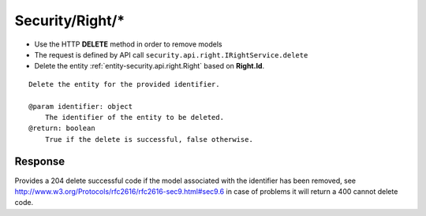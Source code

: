 .. _reuqest-DELETE-Security/Right/*:

**Security/Right/***
==========================================================

* Use the HTTP **DELETE** method in order to remove models
* The request is defined by API call ``security.api.right.IRightService.delete``
* Delete the entity :ref:`entity-security.api.right.Right` based on **Right.Id**.


::

   Delete the entity for the provided identifier.
   
   @param identifier: object
       The identifier of the entity to be deleted.
   @return: boolean
       True if the delete is successful, false otherwise.


Response
-------------------------------------
Provides a 204 delete successful code if the model associated with the identifier has been removed, see http://www.w3.org/Protocols/rfc2616/rfc2616-sec9.html#sec9.6 in case
of problems it will return a 400 cannot delete code.